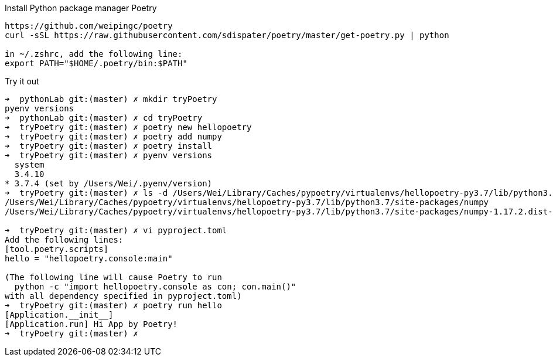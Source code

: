 .Install Python package manager Poetry
----
https://github.com/weipingc/poetry
curl -sSL https://raw.githubusercontent.com/sdispater/poetry/master/get-poetry.py | python

in ~/.zshrc, add the following line:
export PATH="$HOME/.poetry/bin:$PATH"
----

.Try it out
----
➜  pythonLab git:(master) ✗ mkdir tryPoetry
pyenv versions
➜  pythonLab git:(master) ✗ cd tryPoetry
➜  tryPoetry git:(master) ✗ poetry new hellopoetry
➜  tryPoetry git:(master) ✗ poetry add numpy
➜  tryPoetry git:(master) ✗ poetry install
➜  tryPoetry git:(master) ✗ pyenv versions
  system
  3.4.10
* 3.7.4 (set by /Users/Wei/.pyenv/version)
➜  tryPoetry git:(master) ✗ ls -d /Users/Wei/Library/Caches/pypoetry/virtualenvs/hellopoetry-py3.7/lib/python3.7/site-packages/numpy*
/Users/Wei/Library/Caches/pypoetry/virtualenvs/hellopoetry-py3.7/lib/python3.7/site-packages/numpy
/Users/Wei/Library/Caches/pypoetry/virtualenvs/hellopoetry-py3.7/lib/python3.7/site-packages/numpy-1.17.2.dist-info

➜  tryPoetry git:(master) ✗ vi pyproject.toml
Add the following lines:
[tool.poetry.scripts]
hello = "hellopoetry.console:main"

(The following line will cause Poetry to run
  python -c "import hellopoetry.console as con; con.main()"
with all dependency specified in pyproject.toml)
➜  tryPoetry git:(master) ✗ poetry run hello
[Application.__init__]
[Application.run] Hi App by Poetry!
➜  tryPoetry git:(master) ✗
